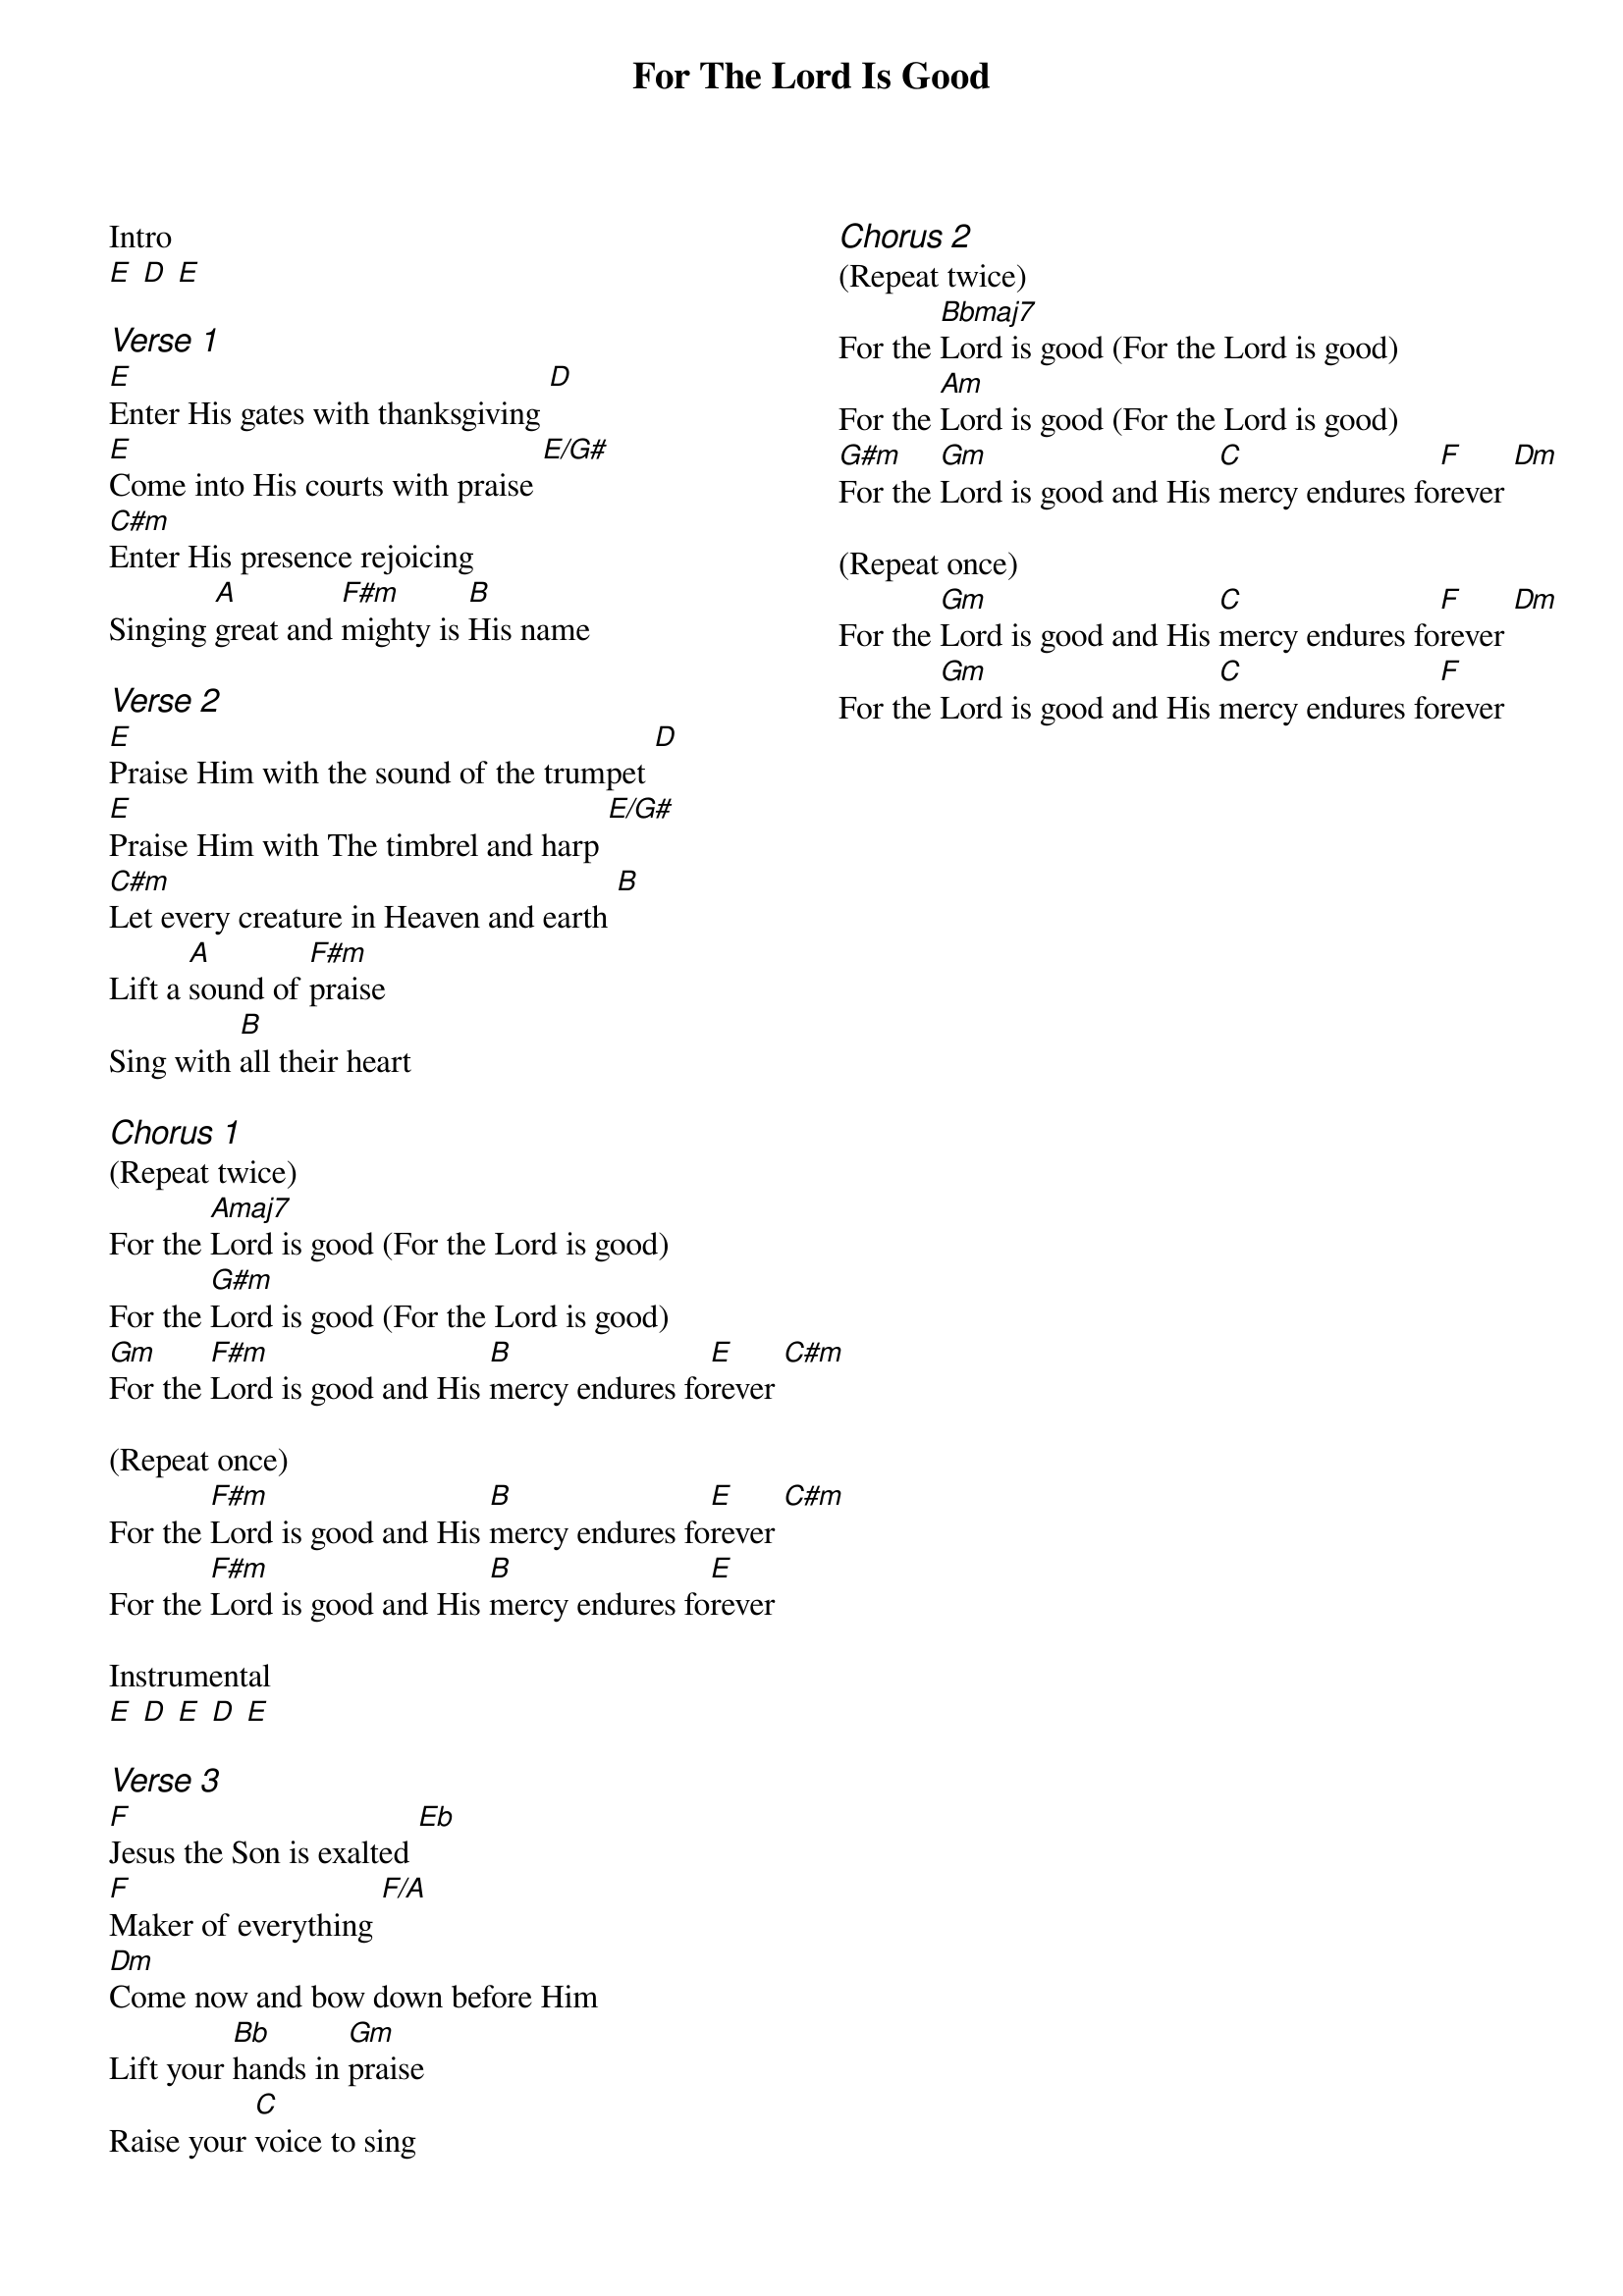 {title: For The Lord Is Good}
{ng}
{columns: 2}

Intro
[E] [D] [E]

{ci:Verse 1}
[E]Enter His gates with thanksgiving [D]
[E]Come into His courts with praise [E/G#]
[C#m]Enter His presence rejoicing
Singing [A]great and [F#m]mighty is [B]His name

{ci:Verse 2}
[E]Praise Him with the sound of the trumpet [D]
[E]Praise Him with The timbrel and harp [E/G#]
[C#m]Let every creature in Heaven and earth [B]
Lift a [A]sound of [F#m]praise
Sing with [B]all their heart

{ci:Chorus 1}
(Repeat twice)
For the [Amaj7]Lord is good (For the Lord is good)
For the [G#m]Lord is good (For the Lord is good)
[Gm]For the [F#m]Lord is good and His [B]mercy endures fo[E]rever [C#m]

(Repeat once)
For the [F#m]Lord is good and His [B]mercy endures fo[E]rever [C#m]
For the [F#m]Lord is good and His [B]mercy endures fo[E]rever

Instrumental
[E] [D] [E] [D] [E]

{ci:Verse 3}
[F]Jesus the Son is exalted [Eb]
[F]Maker of everything [F/A]
[Dm]Come now and bow down before Him
Lift your [Bb]hands in [Gm]praise
Raise your [C]voice to sing

{ci:Chorus 2}
(Repeat twice)
For the [Bbmaj7]Lord is good (For the Lord is good)
For the [Am]Lord is good (For the Lord is good)
[G#m]For the [Gm]Lord is good and His [C]mercy endures fo[F]rever [Dm]

(Repeat once)
For the [Gm]Lord is good and His [C]mercy endures fo[F]rever [Dm]
For the [Gm]Lord is good and His [C]mercy endures fo[F]rever